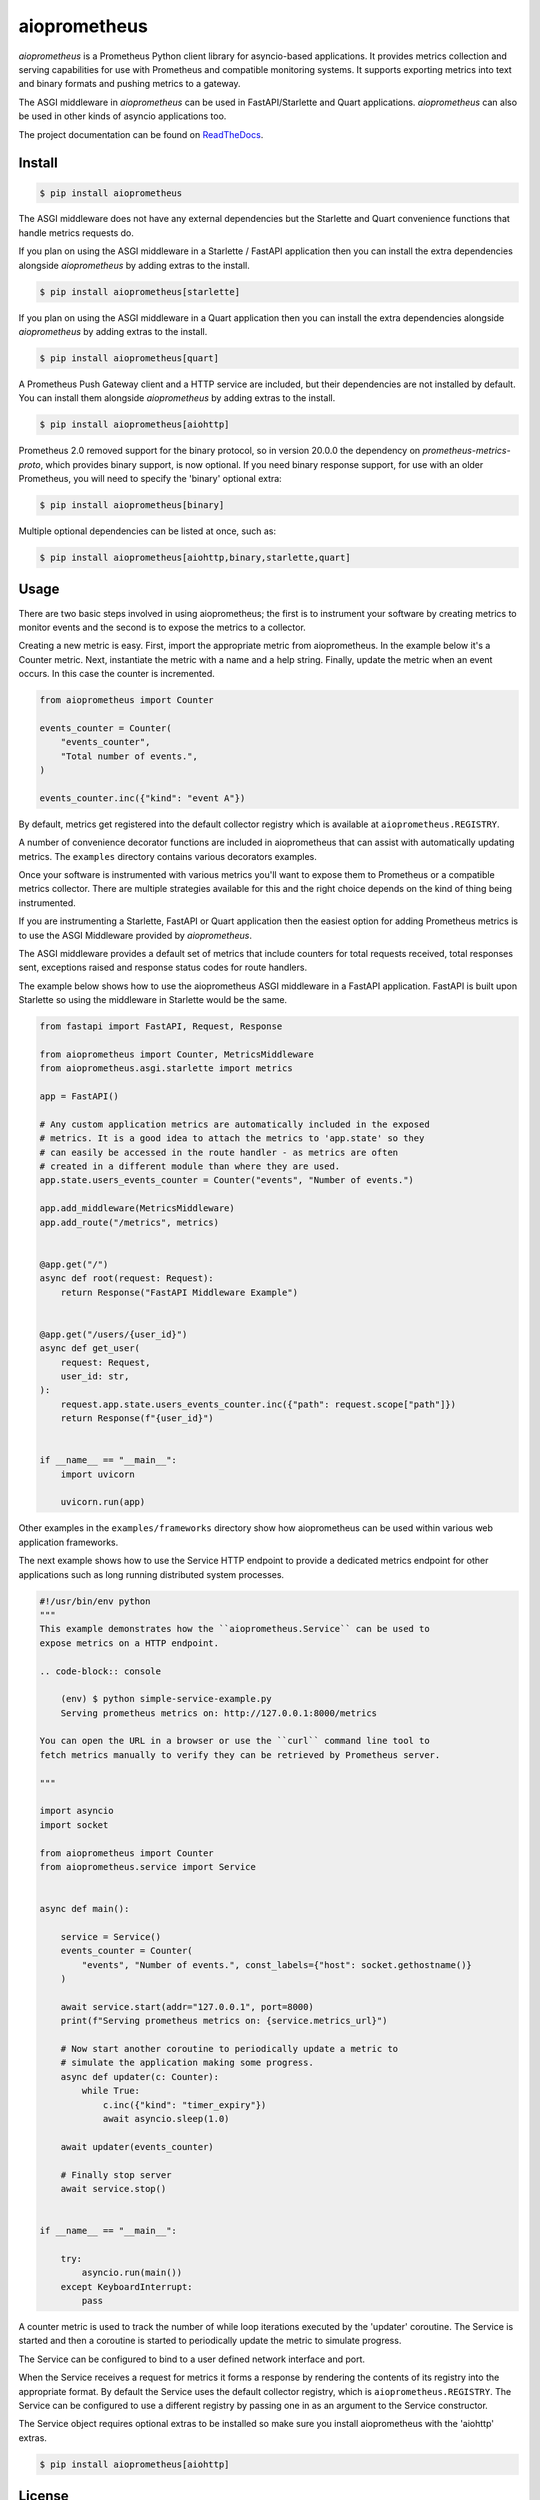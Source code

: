 aioprometheus
=============

|ci status| |pypi| |python| |docs| |license|

`aioprometheus` is a Prometheus Python client library for asyncio-based
applications. It provides metrics collection and serving capabilities for
use with Prometheus and compatible monitoring systems. It supports exporting
metrics into text and binary formats and pushing metrics to a gateway.

The ASGI middleware in `aioprometheus` can be used in FastAPI/Starlette and
Quart applications. `aioprometheus` can also be used in other kinds of asyncio
applications too.

The project documentation can be found on
`ReadTheDocs <http://aioprometheus.readthedocs.org/>`_.


Install
-------

.. code-block:: console

    $ pip install aioprometheus

The ASGI middleware does not have any external dependencies but the Starlette
and Quart convenience functions that handle metrics requests do.

If you plan on using the ASGI middleware in a Starlette / FastAPI application
then you can install the extra dependencies alongside `aioprometheus` by adding
extras to the install.

.. code-block:: console

    $ pip install aioprometheus[starlette]

If you plan on using the ASGI middleware in a Quart application then you can
install the extra dependencies alongside `aioprometheus` by adding extras
to the install.

.. code-block:: console

    $ pip install aioprometheus[quart]

A Prometheus Push Gateway client and a HTTP service are included, but their
dependencies are not installed by default. You can install them alongside
`aioprometheus` by adding extras to the install.

.. code-block:: console

    $ pip install aioprometheus[aiohttp]

Prometheus 2.0 removed support for the binary protocol, so in version 20.0.0 the
dependency on `prometheus-metrics-proto`, which provides binary support, is now
optional. If you need binary response support, for use with an older Prometheus,
you will need to specify the 'binary' optional extra:

.. code-block:: console

    $ pip install aioprometheus[binary]

Multiple optional dependencies can be listed at once, such as:

.. code-block:: console

    $ pip install aioprometheus[aiohttp,binary,starlette,quart]


Usage
-----

There are two basic steps involved in using aioprometheus; the first is to
instrument your software by creating metrics to monitor events and the second
is to expose the metrics to a collector.

Creating a new metric is easy. First, import the appropriate metric from
aioprometheus. In the example below it's a Counter metric. Next, instantiate
the metric with a name and a help string. Finally, update the metric when an
event occurs. In this case the counter is incremented.

.. code-block:: python

    from aioprometheus import Counter

    events_counter = Counter(
        "events_counter",
        "Total number of events.",
    )

    events_counter.inc({"kind": "event A"})

By default, metrics get registered into the default collector registry which
is available at ``aioprometheus.REGISTRY``.

A number of convenience decorator functions are included in aioprometheus that
can assist with automatically updating metrics. The ``examples`` directory
contains various decorators examples.

Once your software is instrumented with various metrics you'll want to
expose them to Prometheus or a compatible metrics collector. There are
multiple strategies available for this and the right choice depends on the
kind of thing being instrumented.

If you are instrumenting a Starlette, FastAPI or Quart application then the
easiest option for adding Prometheus metrics is to use the ASGI Middleware
provided by `aioprometheus`.

The ASGI middleware provides a default set of metrics that include counters
for total requests received, total responses sent, exceptions raised and
response status codes for route handlers.

The example below shows how to use the aioprometheus ASGI middleware in a
FastAPI application. FastAPI is built upon Starlette so using the middleware
in Starlette would be the same.

.. code-block:: python

    from fastapi import FastAPI, Request, Response

    from aioprometheus import Counter, MetricsMiddleware
    from aioprometheus.asgi.starlette import metrics

    app = FastAPI()

    # Any custom application metrics are automatically included in the exposed
    # metrics. It is a good idea to attach the metrics to 'app.state' so they
    # can easily be accessed in the route handler - as metrics are often
    # created in a different module than where they are used.
    app.state.users_events_counter = Counter("events", "Number of events.")

    app.add_middleware(MetricsMiddleware)
    app.add_route("/metrics", metrics)


    @app.get("/")
    async def root(request: Request):
        return Response("FastAPI Middleware Example")


    @app.get("/users/{user_id}")
    async def get_user(
        request: Request,
        user_id: str,
    ):
        request.app.state.users_events_counter.inc({"path": request.scope["path"]})
        return Response(f"{user_id}")


    if __name__ == "__main__":
        import uvicorn

        uvicorn.run(app)


Other examples in the ``examples/frameworks`` directory show how aioprometheus
can be used within various web application frameworks.

The next example shows how to use the Service HTTP endpoint to provide a
dedicated metrics endpoint for other applications such as long running
distributed system processes.

.. code-block:: python

    #!/usr/bin/env python
    """
    This example demonstrates how the ``aioprometheus.Service`` can be used to
    expose metrics on a HTTP endpoint.

    .. code-block:: console

        (env) $ python simple-service-example.py
        Serving prometheus metrics on: http://127.0.0.1:8000/metrics

    You can open the URL in a browser or use the ``curl`` command line tool to
    fetch metrics manually to verify they can be retrieved by Prometheus server.

    """

    import asyncio
    import socket

    from aioprometheus import Counter
    from aioprometheus.service import Service


    async def main():

        service = Service()
        events_counter = Counter(
            "events", "Number of events.", const_labels={"host": socket.gethostname()}
        )

        await service.start(addr="127.0.0.1", port=8000)
        print(f"Serving prometheus metrics on: {service.metrics_url}")

        # Now start another coroutine to periodically update a metric to
        # simulate the application making some progress.
        async def updater(c: Counter):
            while True:
                c.inc({"kind": "timer_expiry"})
                await asyncio.sleep(1.0)

        await updater(events_counter)

        # Finally stop server
        await service.stop()


    if __name__ == "__main__":

        try:
            asyncio.run(main())
        except KeyboardInterrupt:
            pass

A counter metric is used to track the number of while loop iterations executed
by the 'updater' coroutine. The Service is started and then a coroutine is
started to periodically update the metric to simulate progress.

The Service can be configured to bind to a user defined network interface and
port.

When the Service receives a request for metrics it forms a response by
rendering the contents of its registry into the appropriate format. By default
the Service uses the default collector registry, which is
``aioprometheus.REGISTRY``. The Service can be configured to use a different
registry by passing one in as an argument to the Service constructor.

The Service object requires optional extras to be installed so make sure you
install aioprometheus with the 'aiohttp' extras.

.. code-block:: console

    $ pip install aioprometheus[aiohttp]


License
-------

`aioprometheus` is released under the MIT license.

`aioprometheus` originates from the (now deprecated)
`prometheus python <https://github.com/slok/prometheus-python>`_ package which
was released under the MIT license. `aioprometheus` continues to use the MIT
license and contains a copy of the original MIT license from the
`prometheus-python` project as instructed by the original license.


.. |ci status| image:: https://github.com/claws/aioprometheus/workflows/CI%20Pipeline/badge.svg?branch=master
    :target: https://github.com/claws/aioprometheus/actions?query=branch%3Amaster

.. |pypi| image:: https://img.shields.io/pypi/v/aioprometheus.svg
    :target: https://pypi.python.org/pypi/aioprometheus

.. |python| image:: https://img.shields.io/pypi/pyversions/aioprometheus.svg
   :target: https://pypi.python.org/pypi/aioprometheus/

.. |docs| image:: https://readthedocs.org/projects/aioprometheus/badge/?version=latest
    :target: https://aioprometheus.readthedocs.io/en/latest

.. |license| image:: https://img.shields.io/badge/license-MIT-blue.svg
   :target: https://github.com/claws/aioprometheus/License/LICENSE
